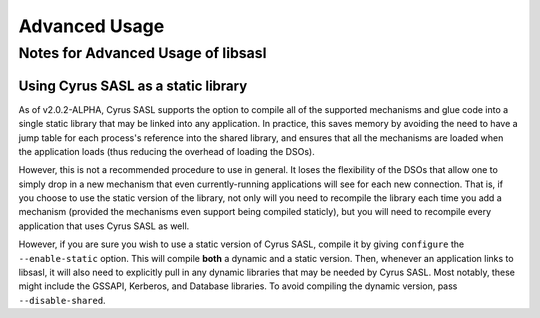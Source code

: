.. _advanced:

==============
Advanced Usage
==============

Notes for Advanced Usage of libsasl
===================================

Using Cyrus SASL as a static library
------------------------------------

As of v2.0.2-ALPHA, Cyrus SASL supports the option to compile all of the
supported mechanisms and glue code into a single static library that may
be linked into any application.  In practice, this saves memory by avoiding
the need to have a jump table for each process's reference into the shared
library, and ensures that all the mechanisms are loaded when the application
loads (thus reducing the overhead of loading the DSOs).

However, this is not a recommended procedure to use in general.  It loses
the flexibility of the DSOs that allow one to simply drop in a new mechanism
that even currently-running applications will see for each new connection.
That is, if you choose to use the static version of the library, not only
will you need to recompile the library each time you add a mechanism (provided
the mechanisms even support being compiled staticly), but you will need to
recompile every application that uses Cyrus SASL as well.

However, if you are sure you wish to use a static version of Cyrus SASL,
compile it by giving ``configure`` the ``--enable-static`` option.
This will compile **both** a dynamic and a static version.  Then, whenever
an application links to libsasl, it will also need to explicitly pull in
any dynamic libraries that may be needed by Cyrus SASL.  Most notably, these
might include the GSSAPI, Kerberos, and Database libraries.  To avoid compiling
the dynamic version, pass ``--disable-shared``.
